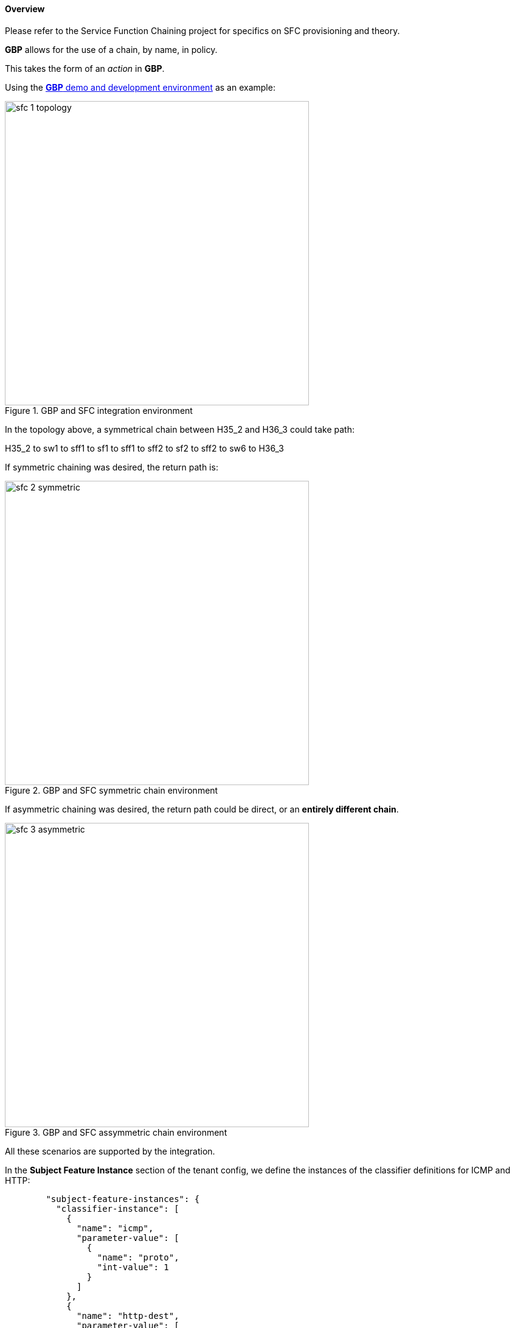 ==== Overview

Please refer to the Service Function Chaining project for specifics on SFC provisioning and theory.

*GBP* allows for the use of a chain, by name, in policy.

This takes the form of an _action_ in *GBP*.

Using the <<demo,*GBP* demo and development environment>> as an example:

.GBP and SFC integration environment
image::groupbasedpolicy/sfc-1-topology.png[align="center",width=500]

In the topology above, a symmetrical chain between H35_2 and H36_3 could take path:

H35_2 to sw1 to sff1 to sf1 to sff1 to sff2 to sf2 to sff2 to sw6 to H36_3

If symmetric chaining was desired, the return path is:

.GBP and SFC symmetric chain environment
image::groupbasedpolicy/sfc-2-symmetric.png[align="center",width=500]


If asymmetric chaining was desired, the return path could be direct, or an *entirely different chain*.

.GBP and SFC assymmetric chain environment
image::groupbasedpolicy/sfc-3-asymmetric.png[align="center",width=500]


All these scenarios are supported by the integration.

In the *Subject Feature Instance* section of the tenant config, we define the instances of the classifier definitions for ICMP and HTTP:
----
        "subject-feature-instances": {
          "classifier-instance": [
            {
              "name": "icmp",
              "parameter-value": [
                {
                  "name": "proto",
                  "int-value": 1
                }
              ]
            },
            {
              "name": "http-dest",
              "parameter-value": [
                {
                  "int-value": "6",
                  "name": "proto"
                },
                {
                  "int-value": "80",
                  "name": "destport"
                }
              ]
            },
            {
              "name": "http-src",
              "parameter-value": [
                {
                  "int-value": "6",
                  "name": "proto"
                },
                {
                  "int-value": "80",
                  "name": "sourceport"
                }
              ]
            }
          ],
----

Then the action instances to associate to traffic that matches classifiers are defined. 

Note the _SFC chain name_ must exist in SFC, and is validated against
the datastore once the tenant configuration is entered, before entering a valid tenant configuration into the operational datastore (which triggers policy resolution).

----
          "action-instance": [
            {
              "name": "chain1",
              "parameter-value": [
                {
                  "name": "sfc-chain-name",
                  "string-value": "SFCGBP"
                }
              ]
            },
            {
              "name": "allow1",
            }
          ]
        },
----

When ICMP is matched, allow the traffic:

----

        "contract": [
          {
            "subject": [
              {
                "name": "icmp-subject",
                "rule": [
                  {
                    "name": "allow-icmp-rule",
                    "order" : 0,
                    "classifier-ref": [
                      {
                        "name": "icmp"
                      }
                    ],
                    "action-ref": [
                      {
                        "name": "allow1",
                        "order": 0
                      }
                    ]
                  }
                  
                ]
              },
----

When HTTP is matched, *in* to the provider of the contract with a TCP destination port of 80 (HTTP) or the HTTP request. The chain action is triggered, and similarly 
*out* from the provider for traffic with TCP source port of 80 (HTTP), or the HTTP response.

----
              {
                "name": "http-subject",
                "rule": [
                  {
                    "name": "http-chain-rule-in",
                    "classifier-ref": [
                      {
                        "name": "http-dest",
                        "direction": "in"
                      }
                    ],
                    "action-ref": [
                      {
                        "name": "chain1",
                        "order": 0
                      }
                    ]
                  },
                  {
                    "name": "http-chain-rule-out",
                    "classifier-ref": [
                      {
                        "name": "http-src",
                        "direction": "out"
                      }
                    ],
                    "action-ref": [
                      {
                        "name": "chain1",
                        "order": 0
                      }
                    ]
                  }
                ]
              }
----

To enable asymmetrical chaining, for instance, the user desires that HTTP requests traverse the chain, but the HTTP response does not, the HTTP response is set to _allow_ instead of chain:

----

                  {
                    "name": "http-chain-rule-out",
                    "classifier-ref": [
                      {
                        "name": "http-src",
                        "direction": "out"
                      }
                    ],
                    "action-ref": [
                      {
                        "name": "allow1",
                        "order": 0
                      }
                    ]
                  }
----

